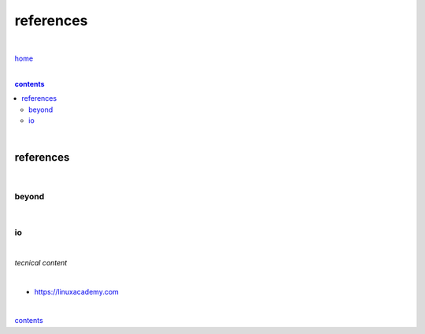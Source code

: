references
----------

|

`home <https://github.com/risebeyondio>`_

|

.. comment --> depth describes headings level inclusion
.. contents:: contents
   :depth: 10

|

references
==========

|

------
beyond
------

|

--
io
--
|

`tecnical content`

|

- https://linuxacademy.com

|

contents_
